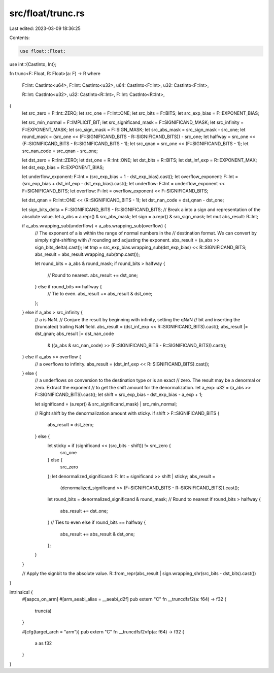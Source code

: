 src/float/trunc.rs
==================

Last edited: 2023-03-09 18:36:25

Contents:

.. code-block:: rs

    use float::Float;
use int::{CastInto, Int};

fn trunc<F: Float, R: Float>(a: F) -> R
where
    F::Int: CastInto<u64>,
    F::Int: CastInto<u32>,
    u64: CastInto<F::Int>,
    u32: CastInto<F::Int>,

    R::Int: CastInto<u32>,
    u32: CastInto<R::Int>,
    F::Int: CastInto<R::Int>,
{
    let src_zero = F::Int::ZERO;
    let src_one = F::Int::ONE;
    let src_bits = F::BITS;
    let src_exp_bias = F::EXPONENT_BIAS;

    let src_min_normal = F::IMPLICIT_BIT;
    let src_significand_mask = F::SIGNIFICAND_MASK;
    let src_infinity = F::EXPONENT_MASK;
    let src_sign_mask = F::SIGN_MASK;
    let src_abs_mask = src_sign_mask - src_one;
    let round_mask = (src_one << (F::SIGNIFICAND_BITS - R::SIGNIFICAND_BITS)) - src_one;
    let halfway = src_one << (F::SIGNIFICAND_BITS - R::SIGNIFICAND_BITS - 1);
    let src_qnan = src_one << (F::SIGNIFICAND_BITS - 1);
    let src_nan_code = src_qnan - src_one;

    let dst_zero = R::Int::ZERO;
    let dst_one = R::Int::ONE;
    let dst_bits = R::BITS;
    let dst_inf_exp = R::EXPONENT_MAX;
    let dst_exp_bias = R::EXPONENT_BIAS;

    let underflow_exponent: F::Int = (src_exp_bias + 1 - dst_exp_bias).cast();
    let overflow_exponent: F::Int = (src_exp_bias + dst_inf_exp - dst_exp_bias).cast();
    let underflow: F::Int = underflow_exponent << F::SIGNIFICAND_BITS;
    let overflow: F::Int = overflow_exponent << F::SIGNIFICAND_BITS;

    let dst_qnan = R::Int::ONE << (R::SIGNIFICAND_BITS - 1);
    let dst_nan_code = dst_qnan - dst_one;

    let sign_bits_delta = F::SIGNIFICAND_BITS - R::SIGNIFICAND_BITS;
    // Break a into a sign and representation of the absolute value.
    let a_abs = a.repr() & src_abs_mask;
    let sign = a.repr() & src_sign_mask;
    let mut abs_result: R::Int;

    if a_abs.wrapping_sub(underflow) < a_abs.wrapping_sub(overflow) {
        // The exponent of a is within the range of normal numbers in the
        // destination format.  We can convert by simply right-shifting with
        // rounding and adjusting the exponent.
        abs_result = (a_abs >> sign_bits_delta).cast();
        let tmp = src_exp_bias.wrapping_sub(dst_exp_bias) << R::SIGNIFICAND_BITS;
        abs_result = abs_result.wrapping_sub(tmp.cast());

        let round_bits = a_abs & round_mask;
        if round_bits > halfway {
            // Round to nearest.
            abs_result += dst_one;
        } else if round_bits == halfway {
            // Tie to even.
            abs_result += abs_result & dst_one;
        };
    } else if a_abs > src_infinity {
        // a is NaN.
        // Conjure the result by beginning with infinity, setting the qNaN
        // bit and inserting the (truncated) trailing NaN field.
        abs_result = (dst_inf_exp << R::SIGNIFICAND_BITS).cast();
        abs_result |= dst_qnan;
        abs_result |= dst_nan_code
            & ((a_abs & src_nan_code) >> (F::SIGNIFICAND_BITS - R::SIGNIFICAND_BITS)).cast();
    } else if a_abs >= overflow {
        // a overflows to infinity.
        abs_result = (dst_inf_exp << R::SIGNIFICAND_BITS).cast();
    } else {
        // a underflows on conversion to the destination type or is an exact
        // zero.  The result may be a denormal or zero.  Extract the exponent
        // to get the shift amount for the denormalization.
        let a_exp: u32 = (a_abs >> F::SIGNIFICAND_BITS).cast();
        let shift = src_exp_bias - dst_exp_bias - a_exp + 1;

        let significand = (a.repr() & src_significand_mask) | src_min_normal;

        // Right shift by the denormalization amount with sticky.
        if shift > F::SIGNIFICAND_BITS {
            abs_result = dst_zero;
        } else {
            let sticky = if (significand << (src_bits - shift)) != src_zero {
                src_one
            } else {
                src_zero
            };
            let denormalized_significand: F::Int = significand >> shift | sticky;
            abs_result =
                (denormalized_significand >> (F::SIGNIFICAND_BITS - R::SIGNIFICAND_BITS)).cast();
            let round_bits = denormalized_significand & round_mask;
            // Round to nearest
            if round_bits > halfway {
                abs_result += dst_one;
            }
            // Ties to even
            else if round_bits == halfway {
                abs_result += abs_result & dst_one;
            };
        }
    }

    // Apply the signbit to the absolute value.
    R::from_repr(abs_result | sign.wrapping_shr(src_bits - dst_bits).cast())
}

intrinsics! {
    #[aapcs_on_arm]
    #[arm_aeabi_alias = __aeabi_d2f]
    pub extern "C" fn __truncdfsf2(a: f64) -> f32 {
        trunc(a)
    }

    #[cfg(target_arch = "arm")]
    pub extern "C" fn __truncdfsf2vfp(a: f64) -> f32 {
        a as f32
    }
}



